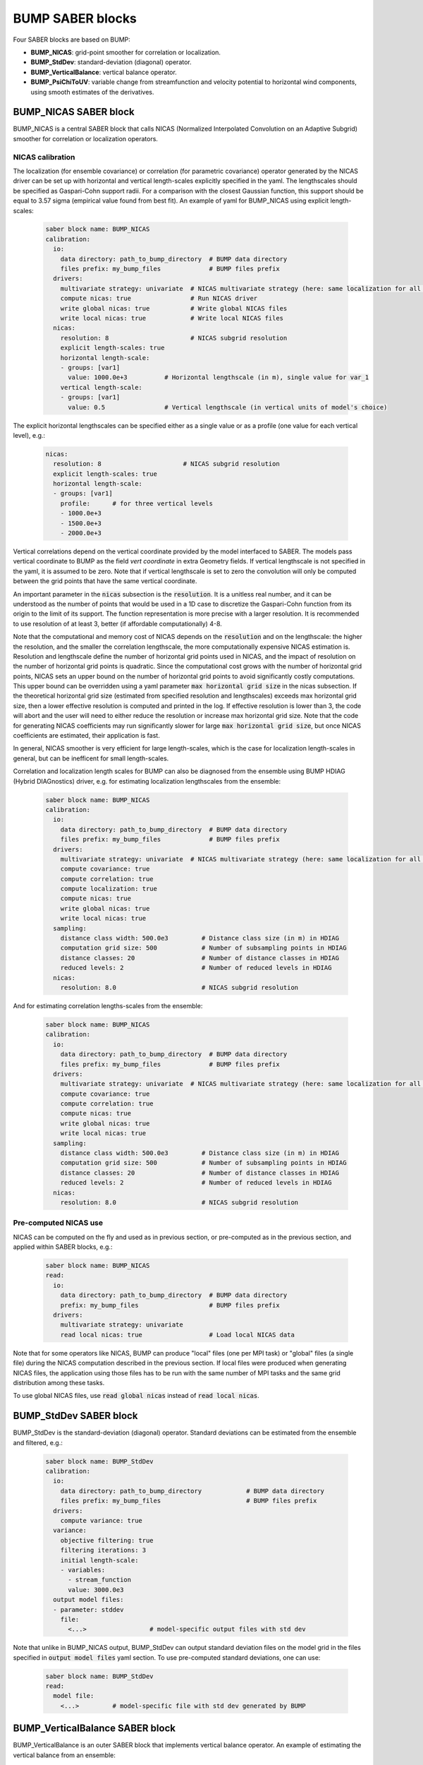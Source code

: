 BUMP SABER blocks
-----------------

Four SABER blocks are based on BUMP:

* **BUMP_NICAS**: grid-point smoother for correlation or localization.
* **BUMP_StdDev**: standard-deviation (diagonal) operator.
* **BUMP_VerticalBalance**: vertical balance operator.
* **BUMP_PsiChiToUV**: variable change from streamfunction and velocity potential to horizontal wind components, using smooth estimates of the derivatives.

BUMP_NICAS SABER block
**********************

BUMP_NICAS is a central SABER block that calls NICAS (Normalized Interpolated Convolution on an Adaptive Subgrid) smoother for correlation or localization operators.

NICAS calibration
^^^^^^^^^^^^^^^^^

The localization (for ensemble covariance) or correlation (for parametric covariance) operator generated by the NICAS driver can be set up with horizontal and vertical length-scales explicitly specified in the yaml. The lengthscales should be specified as Gaspari-Cohn support radii. For a comparison with the closest Gaussian function, this support should be equal to 3.57 sigma (empirical value found from best fit). An example of yaml for BUMP_NICAS using explicit length-scales:

  .. code-block:: yaml

   saber block name: BUMP_NICAS
   calibration:
     io:
       data directory: path_to_bump_directory  # BUMP data directory
       files prefix: my_bump_files             # BUMP files prefix
     drivers:
       multivariate strategy: univariate  # NICAS multivariate strategy (here: same localization for all variables)
       compute nicas: true                # Run NICAS driver
       write global nicas: true           # Write global NICAS files
       write local nicas: true            # Write local NICAS files
     nicas:
       resolution: 8                      # NICAS subgrid resolution
       explicit length-scales: true
       horizontal length-scale:
       - groups: [var1]
         value: 1000.0e+3          # Horizontal lengthscale (in m), single value for var_1
       vertical length-scale:
       - groups: [var1]
         value: 0.5                # Vertical lengthscale (in vertical units of model's choice)

The explicit horizontal lengthscales can be specified either as a single value or as a profile (one value for each vertical level), e.g.:

  .. code-block:: yaml

     nicas:
       resolution: 8                      # NICAS subgrid resolution
       explicit length-scales: true
       horizontal length-scale:
       - groups: [var1]
         profile:      # for three vertical levels
         - 1000.0e+3
         - 1500.0e+3
         - 2000.0e+3

Vertical correlations depend on the vertical coordinate provided by the model interfaced to SABER. The models pass vertical coordinate to BUMP as the field `vert coordinate` in extra Geometry fields.
If vertical lengthscale is not specified in the yaml, it is assumed to be zero. Note that if vertical lengthscale is set to zero the convolution will only be computed between the grid points that have the same vertical coordinate.

An important parameter in the :code:`nicas` subsection is the :code:`resolution`. It is a unitless real number, and it can be understood as the number of points that would be used in a 1D case to discretize the Gaspari-Cohn function from its origin to the limit of its support. The function representation is more precise with a larger resolution. It is recommended to use resolution of at least 3, better (if affordable computationally) 4-8.

Note that the computational and memory cost of NICAS depends on the :code:`resolution` and on the lengthscale: the higher the resolution, and the smaller the correlation lengthscale, the more computationally expensive NICAS estimation is. Resolution and lengthscale define the number of horizontal grid points used in NICAS, and the impact of resolution on the number of horizontal grid points is quadratic. Since the computational cost grows with the number of horizontal grid points, NICAS sets an upper bound on the number of horizontal grid points to avoid significantly costly computations. This upper bound can be overridden using a yaml parameter :code:`max horizontal grid size` in the nicas subsection. If the theoretical horizontal grid size (estimated from specified resolution and lengthscales) exceeds max horizontal grid size, then a lower effective resolution is computed and printed in the log. If effective resolution is lower than 3, the code will abort and the user will need to either reduce the resolution or increase max horizontal grid size. Note that the code for generating NICAS coefficients may run significantly slower for large :code:`max horizontal grid size`, but once NICAS coefficients are estimated, their application is fast.

In general, NICAS smoother is very efficient for large length-scales, which is the case for localization length-scales in general, but can be inefficent for small length-scales.

Correlation and localization length scales for BUMP can also be diagnosed from the ensemble using BUMP HDIAG (Hybrid DIAGnostics) driver, e.g. for estimating localization lengthscales from the ensemble:

  .. code-block:: yaml

    saber block name: BUMP_NICAS
    calibration:
      io:
        data directory: path_to_bump_directory  # BUMP data directory
        files prefix: my_bump_files             # BUMP files prefix
      drivers:
        multivariate strategy: univariate  # NICAS multivariate strategy (here: same localization for all variables)
        compute covariance: true
        compute correlation: true
        compute localization: true
        compute nicas: true
        write global nicas: true
        write local nicas: true
      sampling:
        distance class width: 500.0e3         # Distance class size (in m) in HDIAG
        computation grid size: 500            # Number of subsampling points in HDIAG
        distance classes: 20                  # Number of distance classes in HDIAG
        reduced levels: 2                     # Number of reduced levels in HDIAG
      nicas:
        resolution: 8.0                       # NICAS subgrid resolution

And for estimating correlation lengths-scales from the ensemble:

  .. code-block:: yaml

    saber block name: BUMP_NICAS
    calibration:
      io:
        data directory: path_to_bump_directory  # BUMP data directory
        files prefix: my_bump_files             # BUMP files prefix
      drivers:
        multivariate strategy: univariate  # NICAS multivariate strategy (here: same localization for all variables)
        compute covariance: true
        compute correlation: true
        compute nicas: true
        write global nicas: true
        write local nicas: true
      sampling:
        distance class width: 500.0e3         # Distance class size (in m) in HDIAG
        computation grid size: 500            # Number of subsampling points in HDIAG
        distance classes: 20                  # Number of distance classes in HDIAG
        reduced levels: 2                     # Number of reduced levels in HDIAG
      nicas:
        resolution: 8.0                       # NICAS subgrid resolution


Pre-computed NICAS use
^^^^^^^^^^^^^^^^^^^^^^

NICAS can be computed on the fly and used as in previous section, or pre-computed as in the previous section, and applied within SABER blocks, e.g.:

  .. code-block:: yaml

    saber block name: BUMP_NICAS
    read:
      io:
        data directory: path_to_bump_directory  # BUMP data directory
        prefix: my_bump_files                   # BUMP files prefix
      drivers:
        multivariate strategy: univariate
        read local nicas: true                  # Load local NICAS data

Note that for some operators like NICAS, BUMP can produce "local" files (one per MPI task) or "global" files (a single file) during the NICAS computation described in the previous section. If local files were produced when generating NICAS files, the application using those files has to be run with the same number of MPI tasks and the same grid distribution among these tasks.

To use global NICAS files, use :code:`read global nicas` instead of :code:`read local nicas`.

BUMP_StdDev SABER block
***********************

BUMP_StdDev is the standard-deviation (diagonal) operator. Standard deviations can be estimated from the ensemble and filtered, e.g.:

    .. code-block:: yaml

      saber block name: BUMP_StdDev
      calibration:
        io:
          data directory: path_to_bump_directory            # BUMP data directory
          files prefix: my_bump_files                       # BUMP files prefix
        drivers:
          compute variance: true
        variance:
          objective filtering: true
          filtering iterations: 3
          initial length-scale:
          - variables:
            - stream_function
            value: 3000.0e3
        output model files:
        - parameter: stddev
          file:
            <...>                 # model-specific output files with std dev


Note that unlike in BUMP_NICAS output, BUMP_StdDev can output standard deviation files on the model grid in the files specified in :code:`output model files` yaml section. To use pre-computed standard deviations, one can use:

  .. code-block:: yaml

    saber block name: BUMP_StdDev
    read:
      model file:
        <...>         # model-specific file with std dev generated by BUMP

BUMP_VerticalBalance SABER block
********************************

BUMP_VerticalBalance is an outer SABER block that implements vertical balance operator. An example of estimating the vertical balance from an ensemble:

    .. code-block:: yaml

      saber block name: BUMP_VerticalBalance
      calibration:
        io:
          data directory: path_to_bump_directory            # BUMP data directory
          files prefix: my_bump_files                       # BUMP files prefix
        drivers:
          compute vertical balance: true                    # Run VBAL driver
          compute vertical covariance: true
          write vertical balance: true
          write vertical covariance: true
        sampling:
          computation grid size: 500
          diagnostic grid size: 200
          grid type: octahedral
          averaging length-scale: 2000.0e3
        vertical balance:
          vbal:
          - balanced variable: velocity_potential
            unbalanced variable: stream_function
          - balanced variable: air_temperature
            unbalanced variable: stream_function
          - balanced variable: surface_pressure
            unbalanced variable: stream_function
          pseudo inverse: true

An example of application of the pre-computed vertical balance:


  .. code-block:: yaml

    saber block name: BUMP_VerticalBalance
    read:
      io:
        data directory: path_to_bump_directory     # BUMP data directory
        files prefix: my_bump_files                # BUMP files prefix
      drivers:
        read local sampling: true
        read vertical balance: true
      vertical balance:
        vbal:
        - balanced variable: velocity_potential
          unbalanced variable: stream_function
        - balanced variable: air_temperature
          unbalanced variable: stream_function
        - balanced variable: surface_pressure
          unbalanced variable: stream_function


BUMP_PsiChiToUV SABER block
***************************

BUMP_PsiChiToUV is an outer SABER block implementing horizontal wind variable change. For the streamfunction/velocity potential to horizonal winds variable change one can use the following yaml to compute and save the local files:

    .. code-block:: yaml

      saber block name: BUMP_PsiChiToUV
      calibration:
        io:
          data directory: path_to_bump_directory  # BUMP data directory
          files prefix: my_bump_files             # BUMP files prefix
        drivers:
          compute psichitouv: true
          write local psichitouv: true
        psichitouv:
          longitudes: 400       # Number of longitudes for the internal calculation grid
          latitudes: 200        # Number of latitudes for the internal calculation grid
          savitzky-golay half width: 5 # Number of points for the Savitzky-Golay filter (to estimate smooth derivatives)
          wind inflation: 1.1   # Wind inflation to compensate for the smoothing

To apply pre-computed transform, the following yaml can be used:

  .. code-block:: yaml

    saber block name: BUMP_PsiChiToUV
    read:
      io:
        data directory: path_to_bump_directory  # BUMP data directory
        files prefix: my_bump_files             # BUMP files prefix
      drivers:
        read local psichitouv: true

